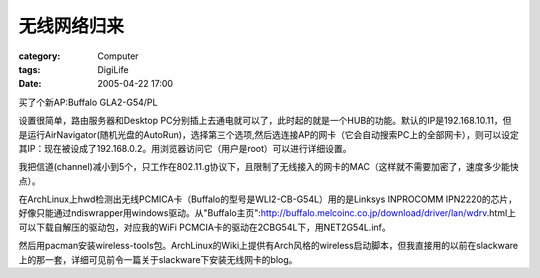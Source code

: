 ############
无线网络归来
############
:category: Computer
:tags: DigiLife
:date: 2005-04-22 17:00



买了个新AP:Buffalo GLA2-G54/PL

设置很简单，路由服务器和Desktop PC分别插上去通电就可以了，此时起的就是一个HUB的功能。默认的IP是192.168.10.11，但是运行AirNavigator(随机光盘的AutoRun)，选择第三个选项,然后选连接AP的网卡（它会自动搜索PC上的全部网卡），则可以设定其IP：现在被设成了192.168.0.2。用浏览器访问它（用户是root）可以进行详细设置。

我把信道(channel)减小到5个，只工作在802.11.g协议下，且限制了无线接入的网卡的MAC（这样就不需要加密了，速度多少能快点）。

在ArchLinux上hwd检测出无线PCMICA卡（Buffalo的型号是WLI2-CB-G54L）用的是Linksys INPROCOMM IPN2220的芯片，好像只能通过ndiswrapper用windows驱动。从"Buffalo主页":http://buffalo.melcoinc.co.jp/download/driver/lan/wdrv.html上可以下载自解压的驱动包，对应我的WiFi PCMCIA卡的驱动在2CBG54L下，用NET2G54L.inf。

然后用pacman安装wireless-tools包。ArchLinux的Wiki上提供有Arch风格的wireless启动脚本，但我直接用的以前在slackware上的那一套，详细可见前令一篇关于slackware下安装无线网卡的blog。